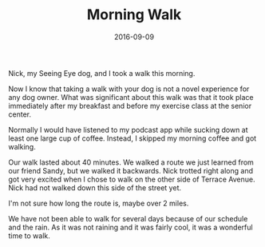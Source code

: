 #+TITLE: Morning Walk
#+DATE: 2016-09-09
#+FILETAGS: Dog Nick
Nick, my Seeing Eye dog, and I took a walk this morning.

Now I know that taking a walk with your dog is not a novel experience for any dog owner. What was significant about this walk was that it took place immediately after my breakfast and before my exercise class at the senior center.

Normally I would have listened to my podcast app while sucking down at least one large cup of coffee. Instead, I skipped my morning coffee and got walking.

Our walk lasted about 40 minutes. We walked a route we just learned from our friend Sandy, but we walked it backwards. Nick trotted right along and got very excited when I chose to walk on the other side of Terrace Avenue. Nick had not walked down this side of the street yet.

I'm not sure how long the route is, maybe over 2 miles.

We have not been able to walk for several days because of our schedule and the rain. As it was not raining and it was fairly cool, it was a wonderful time to walk.
